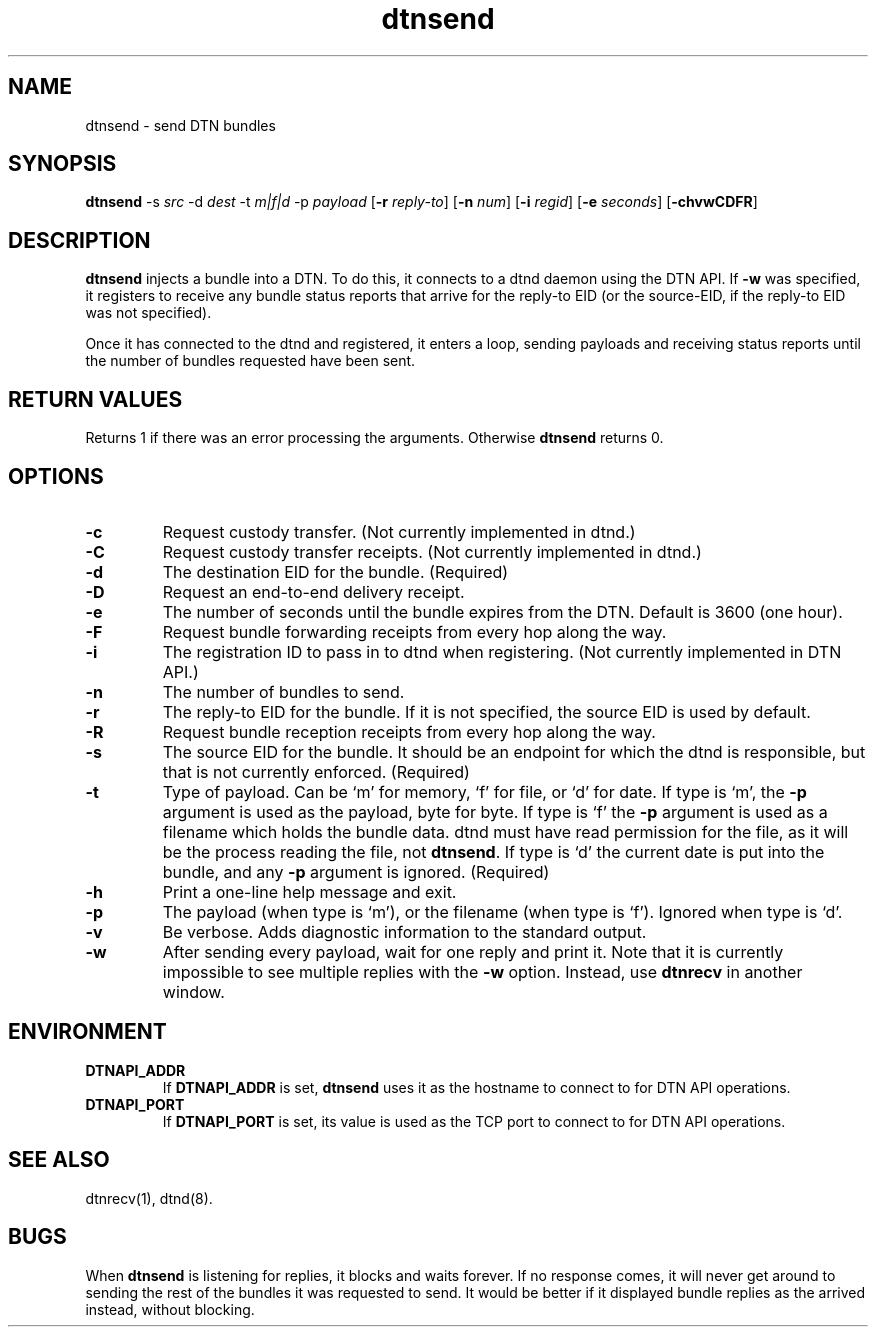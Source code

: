 .\" IMPORTANT: READ BEFORE DOWNLOADING, COPYING, INSTALLING OR USING. By
.\" downloading, copying, installing or using the software you agree to
.\" this license. If you do not agree to this license, do not download,
.\" install, copy or use the software.
.\" 
.\" Intel Open Source License
.\" 
.\" Copyright (c) 2004 Intel Corporation. All rights reserved.
.\" 
.\" Redistribution and use in source and binary forms, with or without
.\" modification, are permitted provided that the following conditions are
.\" met:
.\" 
.\"   Redistributions of source code must retain the above copyright
.\"   notice, this list of conditions and the following disclaimer.
.\" 
.\"   Redistributions in binary form must reproduce the above copyright
.\"   notice, this list of conditions and the following disclaimer in the
.\"   documentation and/or other materials provided with the distribution.
.\" 
.\"   Neither the name of the Intel Corporation nor the names of its
.\"   contributors may be used to endorse or promote products derived from
.\"   this software without specific prior written permission.
.\" 
.\" THIS SOFTWARE IS PROVIDED BY THE COPYRIGHT HOLDERS AND CONTRIBUTORS
.\" ``AS IS'' AND ANY EXPRESS OR IMPLIED WARRANTIES, INCLUDING, BUT NOT
.\" LIMITED TO, THE IMPLIED WARRANTIES OF MERCHANTABILITY AND FITNESS FOR
.\" A PARTICULAR PURPOSE ARE DISCLAIMED. IN NO EVENT SHALL THE INTEL OR
.\" ITS CONTRIBUTORS BE LIABLE FOR ANY DIRECT, INDIRECT, INCIDENTAL,
.\" SPECIAL, EXEMPLARY, OR CONSEQUENTIAL DAMAGES (INCLUDING, BUT NOT
.\" LIMITED TO, PROCUREMENT OF SUBSTITUTE GOODS OR SERVICES; LOSS OF USE,
.\" DATA, OR PROFITS; OR BUSINESS INTERRUPTION) HOWEVER CAUSED AND ON ANY
.\" THEORY OF LIABILITY, WHETHER IN CONTRACT, STRICT LIABILITY, OR TORT
.\" (INCLUDING NEGLIGENCE OR OTHERWISE) ARISING IN ANY WAY OUT OF THE USE
.\" OF THIS SOFTWARE, EVEN IF ADVISED OF THE POSSIBILITY OF SUCH DAMAGE.
.\"
.TH dtnsend 1 "September 4, 2005"
.LO 1
.SH NAME
dtnsend \- send DTN bundles
.SH SYNOPSIS
.B dtnsend 
.RB -s 
.IR src
.RB -d 
.IR dest
.RB -t
.IR m|f|d
.RB -p 
.IR payload
.RB [ -r 
.IR reply-to ]
.RB [ -n
.IR num ]
.RB [ -i 
.IR regid ]
.RB [ -e 
.IR seconds ]
.RB [ \-chvwCDFR ]

.SH DESCRIPTION
.B dtnsend
injects a bundle into a DTN. To do this, it connects
to a dtnd daemon using the DTN API. If
.B \-\^w
was specified, it registers to receive any bundle status
reports that arrive for the reply-to EID (or the source-EID,
if the reply-to EID was not specified).
.PP
Once it has connected to the dtnd and registered, it enters
a loop, sending payloads and receiving status reports until
the number of bundles requested have been sent.

.SH RETURN VALUES
Returns 1 if there was an error processing the arguments.
Otherwise 
.B dtnsend
returns 0.

.SH OPTIONS
.TP
.B \-\^c
Request custody transfer. (Not currently implemented in dtnd.)
.TP
.B \-\^C
Request custody transfer receipts. (Not currently implemented in dtnd.)
.TP
.B \-\^d
The destination EID for the bundle. (Required)
.TP
.B \-\^D
Request an end-to-end delivery receipt.
.TP
.B \-\^e
The number of seconds until the bundle expires from the DTN. Default
is 3600 (one hour).
.TP
.B \-\^F
Request bundle forwarding receipts from every hop along the way.
.TP
.B \-\^i
The registration ID to pass in to dtnd when registering.
(Not currently implemented in DTN API.)
.TP
.B \-\^n
The number of bundles to send.
.TP
.B \-\^r
The reply-to EID for the bundle. If it is not specified, the
source EID is used by default.
.TP
.B \-\^R
Request bundle reception receipts from every hop along the way.
.TP
.B \-\^s
The source EID for the bundle. It should be an endpoint for which
the dtnd is responsible, but that is not currently enforced.
(Required)
.TP
.B \-\^t
Type of payload. Can be `m' for memory, `f' for file, or `d' for
date. If type is `m', the
.B \-\^p
argument is used as the payload, byte for byte. If type is `f'
the
.B \-\^p
argument is used as a filename which holds the bundle data. dtnd
must have read permission for the file, as it will be the process
reading the file, not
.BR dtnsend .
If type
is `d' the current date is put into the bundle, and any
.B \-\^p
argument is ignored. (Required)
.TP
.B \-\^h
Print a one-line help message and exit.
.TP
.B \-\^p
The payload (when type is `m'), or the filename (when type is `f').
Ignored when type is `d'.
.TP
.B \-\^v
Be verbose. Adds diagnostic information to the standard output.
.TP
.B \-\^w
After sending every payload, wait for one reply and print it.
Note that it is currently impossible to see multiple replies with
the
.B \-\^w
option. Instead, use
.B dtnrecv
in another window.

.SH ENVIRONMENT
.TP
.B DTNAPI_ADDR
If
.B DTNAPI_ADDR
is set, 
.B dtnsend
uses it as the hostname to connect to for DTN API operations.
.TP
.B DTNAPI_PORT
If
.B DTNAPI_PORT
is set, its value is used as the TCP port to connect to
for DTN API operations.
.SH "SEE ALSO"
dtnrecv(1), dtnd(8).
.SH BUGS
When
.B dtnsend
is listening for replies, it blocks and waits forever. If no response
comes, it will never get around to sending the rest of the bundles
it was requested to send. It would be better if it displayed bundle
replies as the arrived instead, without blocking.
